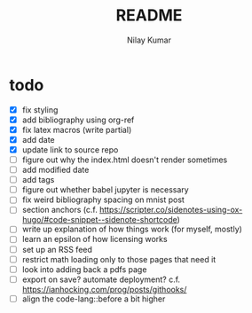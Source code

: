 #+title: README
#+author: Nilay Kumar

* todo
- [X] fix styling
- [X] add bibliography using org-ref
- [X] fix latex macros (write partial)
- [X] add date
- [X] update link to source repo
- [ ] figure out why the index.html doesn't render sometimes
- [ ] add modified date
- [ ] add tags
- [ ] figure out whether babel jupyter is necessary
- [ ] fix weird bibliography spacing on mnist post
- [ ] section anchors (c.f. https://scripter.co/sidenotes-using-ox-hugo/#code-snippet--sidenote-shortcode)
- [ ] write up explanation of how things work (for myself, mostly)
- [ ] learn an epsilon of how licensing works
- [ ] set up an RSS feed
- [ ] restrict math loading only to those pages that need it
- [ ] look into adding back a pdfs page
- [ ] export on save? automate deployment? c.f. https://ianhocking.com/prog/posts/githooks/
- [ ] align the code-lang::before a bit higher
